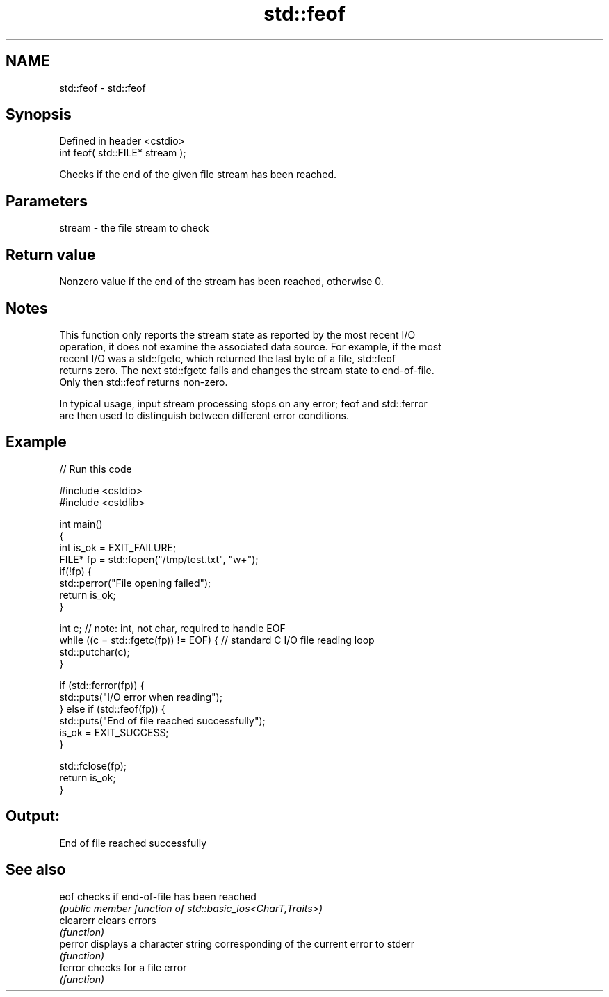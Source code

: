 .TH std::feof 3 "2022.07.31" "http://cppreference.com" "C++ Standard Libary"
.SH NAME
std::feof \- std::feof

.SH Synopsis
   Defined in header <cstdio>
   int feof( std::FILE* stream );

   Checks if the end of the given file stream has been reached.

.SH Parameters

   stream - the file stream to check

.SH Return value

   Nonzero value if the end of the stream has been reached, otherwise 0.

.SH Notes

   This function only reports the stream state as reported by the most recent I/O
   operation, it does not examine the associated data source. For example, if the most
   recent I/O was a std::fgetc, which returned the last byte of a file, std::feof
   returns zero. The next std::fgetc fails and changes the stream state to end-of-file.
   Only then std::feof returns non-zero.

   In typical usage, input stream processing stops on any error; feof and std::ferror
   are then used to distinguish between different error conditions.

.SH Example


// Run this code

 #include <cstdio>
 #include <cstdlib>

 int main()
 {
     int is_ok = EXIT_FAILURE;
     FILE* fp = std::fopen("/tmp/test.txt", "w+");
     if(!fp) {
         std::perror("File opening failed");
         return is_ok;
     }

     int c; // note: int, not char, required to handle EOF
     while ((c = std::fgetc(fp)) != EOF) { // standard C I/O file reading loop
        std::putchar(c);
     }

     if (std::ferror(fp)) {
         std::puts("I/O error when reading");
     } else if (std::feof(fp)) {
         std::puts("End of file reached successfully");
         is_ok = EXIT_SUCCESS;
     }

     std::fclose(fp);
     return is_ok;
 }

.SH Output:

 End of file reached successfully

.SH See also

   eof      checks if end-of-file has been reached
            \fI(public member function of std::basic_ios<CharT,Traits>)\fP
   clearerr clears errors
            \fI(function)\fP
   perror   displays a character string corresponding of the current error to stderr
            \fI(function)\fP
   ferror   checks for a file error
            \fI(function)\fP
